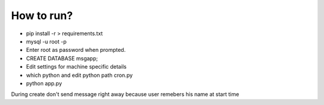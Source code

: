 

How to run?
============

* pip install -r > requirements.txt

* mysql -u root -p 

* Enter root as password when prompted.

* CREATE DATABASE msgapp;

* Edit settings for machine specific details

* which python and edit python path cron.py

* python app.py


During create don't send message right away because user remebers his name at start time

